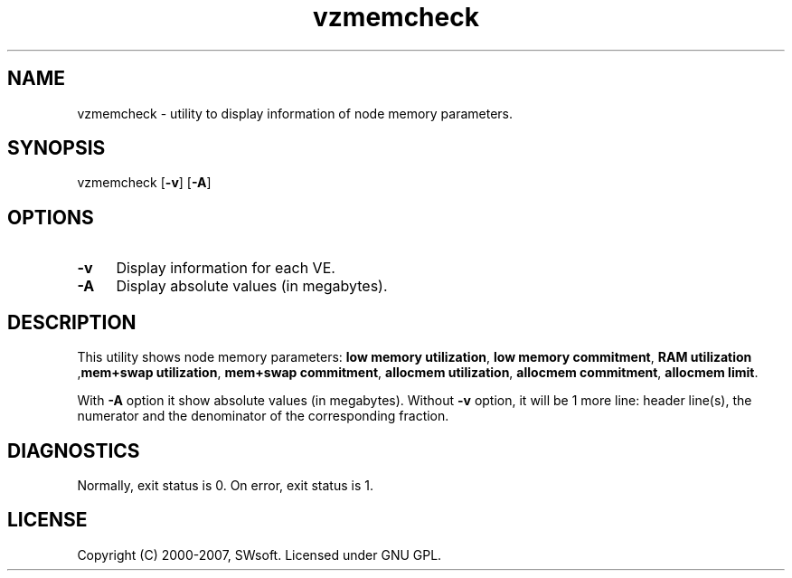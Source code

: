 .TH vzmemcheck 8 "12 Sep 2006" "OpenVZ" "Virtual Environments"
.SH NAME
vzmemcheck \- utility to display information of node memory parameters.
.SH SYNOPSIS
vzmemcheck [\fB-v\fR] [\fB-A\fR]
.SH OPTIONS
.IP \fB-v\fR 4
Display information for each VE.
.IP \fB-A\fR 4
Display absolute values (in megabytes). 
.SH DESCRIPTION
This utility shows node memory parameters:
\fBlow memory utilization\fR, \fBlow memory commitment\fR, \fBRAM utilization\fR
,\fBmem+swap utilization\fR, \fBmem+swap commitment\fR,
\fBallocmem utilization\fR, \fBallocmem commitment\fR, \fBallocmem limit\fR.
.P
With \fB-A\fR option it show absolute values (in megabytes).
Without \fB-v\fR option, it will be 1 more line: header line(s),
the numerator and the denominator of the corresponding fraction.
.SH DIAGNOSTICS
Normally, exit status is 0. On error, exit status is 1.
.SH LICENSE
Copyright (C) 2000-2007, SWsoft. Licensed under GNU GPL.
